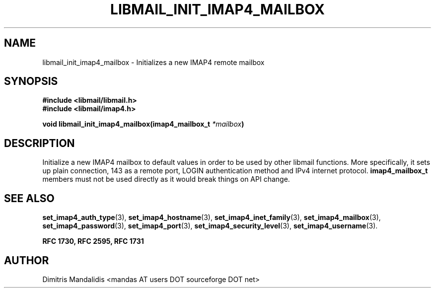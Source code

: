 .\" This file is part of libmail.
.\" 
.\"	(c) 2009 - Dimitris Mandalidis <mandas@users.sourceforge.net>
.\"
.\" libmail is free software: you can redistribute it and/or modify
.\" it under the terms of the GNU General Public License as published by
.\" the Free Software Foundation, either version 3 of the License, or
.\" (at your option) any later version.
.\" 
.\" libmail is distributed in the hope that it will be useful,
.\" but WITHOUT ANY WARRANTY; without even the implied warranty of
.\" MERCHANTABILITY or FITNESS FOR A PARTICULAR PURPOSE.  See the
.\" GNU General Public License for more details.
.\" 
.\" You should have received a copy of the GNU General Public License
.\" along with libmail.  If not, see <http://www.gnu.org/licenses/>.
.TH LIBMAIL_INIT_IMAP4_MAILBOX 3 "2009-06-18" "version 0.3" "libmail - A mail handling library"
.SH NAME
libmail_init_imap4_mailbox - Initializes a new IMAP4 remote mailbox
.SH SYNOPSIS
.nf
.B #include <libmail/libmail.h>
.B #include <libmail/imap4.h>
.sp
.BI "void libmail_init_imap4_mailbox(imap4_mailbox_t " "*mailbox" ")"
.sp
.fi
.SH DESCRIPTION
Initialize a new IMAP4 mailbox to default values in order to be used by
other libmail functions. More specifically, it sets up plain connection,
143 as a remote port, LOGIN authentication method and IPv4 internet protocol.
.B imap4_mailbox_t
members must not be used directly as it would break things on API change.
.SH "SEE ALSO"
.BR "set_imap4_auth_type" "(3), " "set_imap4_hostname" "(3), " 
.BR "set_imap4_inet_family" "(3), " "set_imap4_mailbox" "(3), "
.BR "set_imap4_password" "(3), " "set_imap4_port" "(3), "
.BR "set_imap4_security_level" "(3), " "set_imap4_username" "(3)."
.sp
.B RFC 1730, RFC 2595, RFC 1731
.SH "AUTHOR"
Dimitris Mandalidis <mandas AT users DOT sourceforge DOT net>
